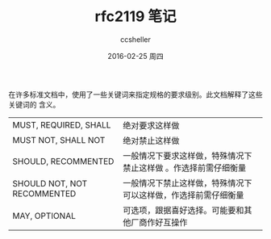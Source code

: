 #+TITLE:       rfc2119 笔记
#+AUTHOR:      ccsheller
#+EMAIL:       ccsheller@gmail.com
#+DATE:        2016-02-25 周四
#+URI:         /blog/%y/%m/%d/rfc2119-笔记
#+KEYWORDS:    rfc2119
#+TAGS:        rfc
#+LANGUAGE:    en
#+OPTIONS:     H:3 num:nil toc:nil \n:nil ::t |:t ^:nil -:nil f:t *:t <:t
#+DESCRIPTION: <TODO: insert your description here>

在许多标准文档中，使用了一些关键词来指定规格的要求级别。此文档解释了这些关键词的
含义。

| MUST, REQUIRED, SHALL       | 绝对要求这样做                                                  |
| MUST NOT, SHALL NOT         | 绝对禁止这样做                                                  |
| SHOULD, RECOMMENTED         | 一般情况下要求这样做，特殊情况下禁止这样做 。作选择前需仔细衡量 |
| SHOULD NOT, NOT RECOMMENTED | 一般情况下禁止这样做，特殊情况下可以这样做，作选择前需仔细衡量  |
| MAY, OPTIONAL               | 可选项，跟据喜好选择。可能要和其他厂商作好互操作                |



